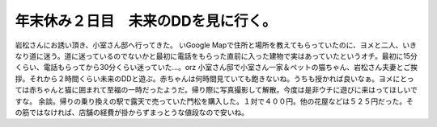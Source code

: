 ﻿年末休み２日目　未来のDDを見に行く。
######################################


岩松さんにお誘い頂き、小室さん邸へ行ってきた。
いGoogle Mapで住所と場所を教えてもらっていたのに、ヨメと二人、いきなり道に迷う。道に迷っているのでないかと最初に電話をもらった直前に入った建物で実はあっていたというオチ。最初に15分くらい、電話もらってから30分くらい迷っていた…。orz
小室さん邸で小室さん一家＆ペットの猫ちゃん、岩松さん夫妻とご挨拶。それから２時間くらい未来のDDと遊ぶ。赤ちゃんは何時間見ていても飽きないね。うちも授かれば良いなぁ。ヨメにとっては赤ちゃんと猫に囲まれて至福の一時だったようだ。帰り際に写真撮影して解散。今度は是非ウチに遊びに来はってほしいですな。
余談。帰りの乗り換えの駅で露天で売っていた門松を購入した。１対で４００円。他の花屋などは５２５円だった。その筋ではなければ、店舗の経費が掛からずまっとうな値段なので安いね。



.. author:: mkouhei
.. categories:: 生活, Debian, 
.. tags::


